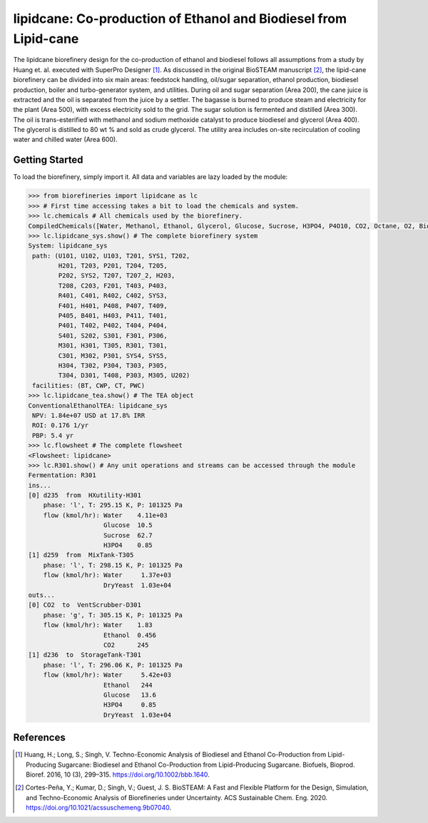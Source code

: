 =================================================================
lipidcane: Co-production of Ethanol and Biodiesel from Lipid-cane
=================================================================

.. figure:: ./images/lipidcane_areas.png

The lipidcane biorefinery design for the co-production of ethanol and biodiesel
follows all assumptions from a study by Huang et. al. executed with SuperPro 
Designer [1]_. As discussed in the original BioSTEAM manuscript [2]_, the 
lipid-cane biorefinery can be divided into six main areas: feedstock handling, 
oil/sugar separation, ethanol production, biodiesel production, boiler and 
turbo-generator system, and utilities. During oil and sugar 
separation (Area 200), the cane juice is extracted and the oil is separated 
from the juice by a settler. The bagasse is burned to produce steam 
and electricity for the plant (Area 500), with excess electricity sold to the 
grid. The sugar solution is fermented and distilled (Area 300). The oil is 
trans-esterified with methanol and sodium methoxide catalyst to produce 
biodiesel and glycerol (Area 400). The glycerol is distilled to 80 wt % and 
sold as crude glycerol. The utility area includes on-site recirculation of 
cooling water and chilled water (Area 600).

Getting Started
---------------

To load the biorefinery, simply import it. All data and variables
are lazy loaded by the module:

.. code-block:: python

    >>> from biorefineries import lipidcane as lc
    >>> # First time accessing takes a bit to load the chemicals and system.
    >>> lc.chemicals # All chemicals used by the biorefinery.
    CompiledChemicals([Water, Methanol, Ethanol, Glycerol, Glucose, Sucrose, H3PO4, P4O10, CO2, Octane, O2, Biodiesel, CH4, Ash, Cellulose, Hemicellulose, Flocculant, Lignin, Solids, DryYeast, CaO, HCl, NaOH, NaOCH3, Lipid])
    >>> lc.lipidcane_sys.show() # The complete biorefinery system
    System: lipidcane_sys
     path: (U101, U102, U103, T201, SYS1, T202,
            H201, T203, P201, T204, T205,
            P202, SYS2, T207, T207_2, H203,
            T208, C203, F201, T403, P403,
            R401, C401, R402, C402, SYS3,
            F401, H401, P408, P407, T409,
            P405, B401, H403, P411, T401,
            P401, T402, P402, T404, P404,
            S401, S202, S301, F301, P306,
            M301, H301, T305, R301, T301,
            C301, M302, P301, SYS4, SYS5,
            H304, T302, P304, T303, P305,
            T304, D301, T408, P303, M305, U202)
     facilities: (BT, CWP, CT, PWC)
    >>> lc.lipidcane_tea.show() # The TEA object
    ConventionalEthanolTEA: lipidcane_sys
     NPV: 1.84e+07 USD at 17.8% IRR
     ROI: 0.176 1/yr
     PBP: 5.4 yr
    >>> lc.flowsheet # The complete flowsheet
    <Flowsheet: lipidcane>
    >>> lc.R301.show() # Any unit operations and streams can be accessed through the module
    Fermentation: R301
    ins...
    [0] d235  from  HXutility-H301
        phase: 'l', T: 295.15 K, P: 101325 Pa
        flow (kmol/hr): Water    4.11e+03
                        Glucose  10.5
                        Sucrose  62.7
                        H3PO4    0.85
    [1] d259  from  MixTank-T305
        phase: 'l', T: 298.15 K, P: 101325 Pa
        flow (kmol/hr): Water     1.37e+03
                        DryYeast  1.03e+04
    outs...
    [0] CO2  to  VentScrubber-D301
        phase: 'g', T: 305.15 K, P: 101325 Pa
        flow (kmol/hr): Water    1.83
                        Ethanol  0.456
                        CO2      245
    [1] d236  to  StorageTank-T301
        phase: 'l', T: 296.06 K, P: 101325 Pa
        flow (kmol/hr): Water     5.42e+03
                        Ethanol   244
                        Glucose   13.6
                        H3PO4     0.85
                        DryYeast  1.03e+04


References
----------
.. [1] Huang, H.; Long, S.; Singh, V. Techno-Economic Analysis of Biodiesel and 
    Ethanol Co-Production from Lipid-Producing Sugarcane: Biodiesel and Ethanol
    Co-Production from Lipid-Producing Sugarcane. Biofuels, Bioprod. Bioref. 
    2016, 10 (3), 299–315. https://doi.org/10.1002/bbb.1640.

.. [2] Cortes-Peña, Y.; Kumar, D.; Singh, V.; Guest, J. S.
    BioSTEAM: A Fast and Flexible Platform for the Design, Simulation, and 
    Techno-Economic Analysis of Biorefineries under Uncertainty. 
    ACS Sustainable Chem. Eng. 2020. https://doi.org/10.1021/acssuschemeng.9b07040.


